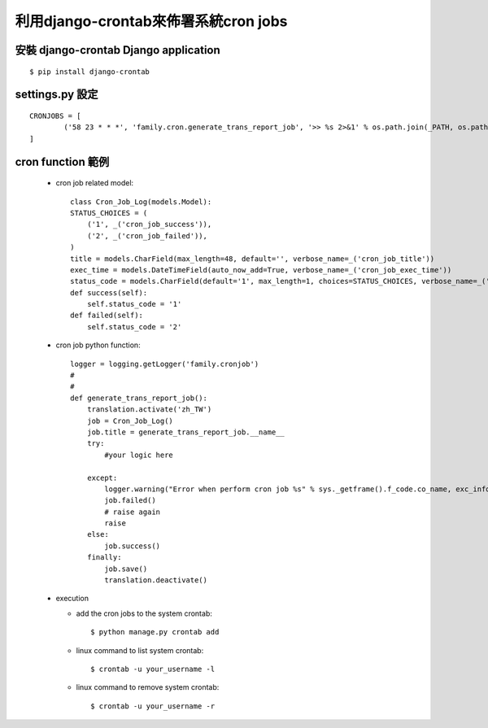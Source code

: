 =====================================
利用django-crontab來佈署系統cron jobs
=====================================

安裝 django-crontab Django application
---------------------------------------------------
::

    $ pip install django-crontab

settings.py 設定
----------------
::

    CRONJOBS = [   
            ('58 23 * * *', 'family.cron.generate_trans_report_job', '>> %s 2>&1' % os.path.join(_PATH, os.path.pardir, 'family_cronjob.log')),                     
    ]

cron function 範例
------------------
  - cron job related model::

        class Cron_Job_Log(models.Model):
        STATUS_CHOICES = (
            ('1', _('cron_job_success')),
            ('2', _('cron_job_failed')),
        )
        title = models.CharField(max_length=48, default='', verbose_name=_('cron_job_title'))
        exec_time = models.DateTimeField(auto_now_add=True, verbose_name=_('cron_job_exec_time'))       
        status_code = models.CharField(default='1', max_length=1, choices=STATUS_CHOICES, verbose_name=_('cron_job_status'))
        def success(self):
            self.status_code = '1'
        def failed(self):
            self.status_code = '2'
 
  - cron job python function::

        logger = logging.getLogger('family.cronjob')
        #
        #
        def generate_trans_report_job():
            translation.activate('zh_TW')
            job = Cron_Job_Log()
            job.title = generate_trans_report_job.__name__  
            try:
                #your logic here
        
            except: 
                logger.warning("Error when perform cron job %s" % sys._getframe().f_code.co_name, exc_info=1)
                job.failed()
                # raise again
                raise
            else:       
                job.success()
            finally:
                job.save()
                translation.deactivate()
    
  - execution
    
    - add the cron jobs to the system crontab::

      $ python manage.py crontab add

    - linux command to list system crontab::

      $ crontab -u your_username -l

    - linux command to remove system crontab::

      $ crontab -u your_username -r

